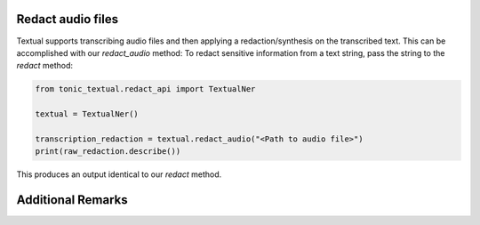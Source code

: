 Redact audio files
------------------
Textual supports transcribing audio files and then applying a redaction/synthesis on the transcribed text.  This can be accomplished with our `redact_audio` method:
To redact sensitive information from a text string, pass the string to the `redact` method:

.. code-block:: python

    from tonic_textual.redact_api import TextualNer

    textual = TextualNer()

    transcription_redaction = textual.redact_audio("<Path to audio file>")
    print(raw_redaction.describe())

This produces an output identical to our `redact` method.


Additional Remarks
------------------

